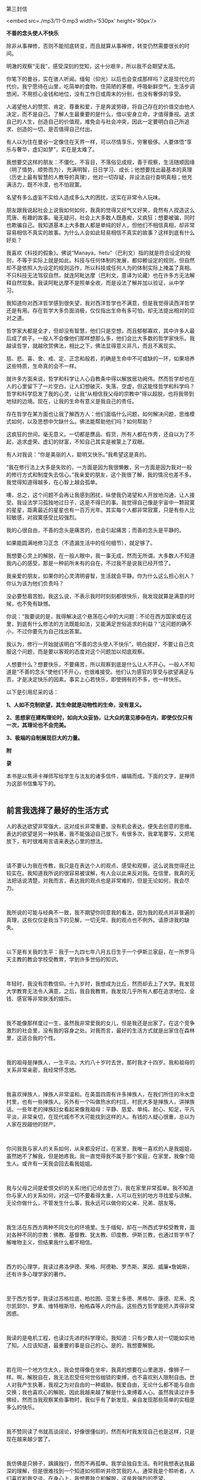 第三封信

<embed src=./mp3/11-0.mp3 width='530px' height='80px'/>

*不善的念头使人不快乐*

除非从事禅修，否则不能彻底转变，而且就算从事禅修，转变仍然需要很长的时间。 

明澈的观察“无我”，感受深刻的觉知，这十分艰辛，所以我不会期望太高。

你笔下的曼谷，实在骇人听闻。缅甸（仰光）以后也会变成那样吗？这是现代化的代价。我宁愿待在山里，吃简单的食物，住简陋的茅棚，呼吸新鲜空气，生活步调悠闲，不用担心金钱和地位，没有工作日或周末的分别，也没有奢侈的享受。

人渴望他人的赞赏、肯定、尊重和爱，于是奔波劳碌，将自己存在的价值交由他人决定，而不是自己。了解人生最重要的是什么，借以安身立命，才值得重视。追求自己的人生，创造自己的价值观，难免会与社会冲突，因此一定要明白自己所追求、创造的一切，是否值得自己付出。

有人以为住在曼谷一定像住在天界一样，可以尽情享乐，穷奢极侈。人要体悟“享乐与奢华，虚幻如梦”，实在是太难了。 

我想要交这样的朋友：不僵化，不盲目，不落俗见成规，善于观察，生活随顺因缘（明了情势，顺势而为），充满明智，日日学习、成长；他想要找出最基本的真理（历史上最有智慧的人教导的真理），他对一切存疑，并设法自行查明真相；他充满活力，既不冷漠，也不怕寂寞。 

名望有多么虚妄不实给人造成多么大的困扰，这实在非常令人玩味。 

朋友跟我说起社会上说我如何如何，我真的觉得又好气又好笑，竟然有人捏造这么荒唐、有趣的故事。毫无疑问，社会上大多数人既愚痴，又疯狂；想要被骗，同时也欺骗自己。我知道基本上大多数人都是单纯的好人，但他们不相信真相，却非常容易相信不真实的故事。为什么人会如此轻易相信不真实的故事？这样到底有什么好处？ 

我喜欢《科技的假象》。佛说“Manaya，hetu”（巴利文）指的就是符合设定的规则，不等于实际上就是如此。科技与任何体制的发展，都仰赖设定的规则，但自然却不是依照人为设定的规则运作，所以科技或任何人为的体制实际上掩盖了真相。不只科技无法驾驭自然，就连阿毗达摩（巴利文，意译为论藏）也在许多方无法解释自然现象。我读阿毗达摩不是照单全收，而是设法了解并加以验证，从中学习。 

[[./img/11-0.jpeg]]

我知道你对西洋哲学感到很失望，我对西洋哲学也不满意，但是我觉得读西洋哲学还是有用。存在哲学大多负面消极，仅仅指出生命有多可怕，却无法提出相对的应对之道。 

哲学家大都是全才，但却没有智慧，他们只是空想，而且郁郁寡欢，其中许多人最后成了疯子。一般人不会像他们那样想那么多，他们会比大多数的哲学家快乐。我越读哲学，就越欣赏佛法，相比之下，佛法显得意义非凡，而且不离现实。 

慈、悲、喜、舍、戒、定、正念和般若，的确是生命中不可或缺的一环，如果培养这些特质，生命真的会不一样。 

就许多方面来说，哲学和科学让人心自教条中得以解放居功阙伟。然而哲学却也在人的心里留下了一片空白，让人幻想破灭、失落、空虚，但这能怪哲学和科学吗？哲学和科学启发了我的心灵，让我“从相信我父母的宗教中”得以超脱，也将我带到地狱的边境。现在，让我的生命有意义是我自己的责任。 

存在哲学在某方面也让我了解西方人：他们面临什么问题，如何解决问题，思维模式如何，以及思想中欠缺什么。佛法能帮助他们吗？如何帮助？ 

这疯狂的世间，毫无意义。一切都是赝品、假货，所有人都在作秀，还自以为了不起，追求虚荣、虚幻的财富，不知自己其实是被蒙上了双眼。 

有人对我说：“你是美丽的人，聪明又快乐。”我希望这是真的。

“我在修行法上大多是失败的，一方面是因为我很懒散，另一方面是因为我对一般的修行方式和制度失去信心。”我亲爱的朋友，这个我很了解，我的情况也差不多。我觉得知道得越多，在心智上越会孤单。

噢，总之，这个问题不会再让我感到困扰，纵使我仍渴望和人开放地沟通，让人接受。我设法学习孤独地过日子，这是不得已的事。我觉得自己像是宇宙中一颗寂寞的星星，距离最近的星星也有一百万光年。其实每个人都非常寂寞，只是有些人比较敏感，对寂寞感受比较强烈。 

我的心很自由，不善的念头是痛苦的，也会引起痛苦；而善的念头是平静的。 

如果能圆满地修习正念（不遗漏生活中的任何细节），就足够了。

我想要心灵上的解脱，在一般人眼中，我一事无成，然而无所谓。大多数人不知道我内心的感受，那是一种前所未有的自在，不过我不是说我已经开悟了。 

我亲爱的朋友，如果你的心灵清明睿智，生活就会平静。你为什么这么担心别人？你认为该为他们负责吗？ 

没必要愁眉苦脸。我这么说，不表示我时时刻刻都很快乐，我发现就算是满意的时候，也不免有缺憾。 

你说：“我要说的是，我得解决这个悬荡在心中的大问题：不论在西方国家或在这里，到底有什么修法的方法既能如法，又能满足世俗追求的利益？”这问题的确不小，不过你要先为自己找出答案。 

我认为，修行一开始就该明白“不善的念头使人不快乐”，明白就好，不要让自己克服这个问题，而是要以客观的态度对这个问题加以彻底观察。 

人想要什么？想要快乐，不要痛苦，所以观察到底是什么让人不开心。一般人不知道是“不善的念头”使他们不开心，也很难接受。他们认为感官的享受与欲望满足与否，才是决定快乐的因素。事实上心若快乐，即使拥有的不多，也一样快乐。

以下是引用尼采的话：

*1、人如不克制欲望，其生命就是动物性的生命，没有意义。 *

*2、思想家在建构理论时，如向大众妥协，让大众的意见掺杂在内，即使仅仅只有一次，其理论也不会完美。*

*3、极端的自制展现巨大的力量。*

*附*

*录*

本书是以焦谛卡禅师写给学生与法友的诸多信件，编辑而成。下面的文字，是禅师为这部书信集写下的。 
 \\

 

** 前言我选择了最好的生活方式
:PROPERTIES:
:CUSTOM_ID: 前言我选择了最好的生活方式
:END:

人的表达欲望非常强大，这对成长非常重要。没有机会表达，便失去创意的思维。表达的欲望是另一种执著，我不能强迫自己放下。有很多次，我拿笔要写，又把笔放下，有时很难用言语来表达心里的想法。

 

请不要认为我在传教，我只是在表达个人的观点、感受和观察，这么说我觉得还比较实在。我知道我所说的很容易被误解，有人会以此来反对我。在信里，我真的无法把话说清楚，对我而言，表达我的观点也是非常难的，但是无论如何，我会尽力。

 

我所说的可能与经典不一致，我不期望你同意我的看法，因为我的观点并非普遍的真理，这些仅仅是我当下的见解，一切无常，我的观点也不例外。请原谅我的缺失。

 

以下是有关我的生平：我于一九四七年八月五日生于一个伊斯兰家庭，在一所罗马天主教的教会学校受教育，学到许多世俗的知识。

 

年轻时，我没有宗教信仰。十九岁时，我想成为比丘，然而却去上了大学。我发现大学教育无法令人满意，之后，我自我教育。我发现几乎所有人都在追求地位、金钱、感官等非常肤浅的娱乐。

 

我不能像那样度过一生，虽然我非常爱我的女儿，但是我还是出家了。在这个竞争激烈的社会里，没有我的容身之处。对我而言，最好的生活方式就是出家住在森林里，这适合我的个性。

 

我的祖母是掸族人，一生平淡。大约八十岁时去世，那时我才十四岁。我和祖母的关系非常亲密，我经常怀念她。

 

我喜欢掸族人，掸族人非常温和。在美苗四周有许多掸族人，在我们所住的冷水壶村里，也有一些掸族人。另外有一个叫做热水的村庄，村民大多是掸族人，讲掸族话。一些年老的掸族妇女看起来像我祖母：平静、慈爱、单纯、耐心、知足，平凡平淡，非常亲切，在现代城市不大可能找到这样的人。有钱的人疑心很重，总以为人家在觊觎他的财产。

 

你问我我与家人的关系如何，从来都没好过，在家里，我唯一喜欢的人是我姐姐，虽然她不了解我，但是她疼我。我一直觉得我不属于那个家庭，在家里，我像个陌生人。或许有一天我会回去看我姐姐。

 

我与父母之间是爱恨交织的关系(他们已经去世了)，我在家里非常孤单。我不知道你与家人的关系如何，对这一切不要看得太重，人可以在别的地方寻找爱与谅解。无论你做什么，不管发生什么事，我永远可以做你的父亲、兄弟、朋友等。

 

我生活在东西方两种不同文化的环境里。生于缅甸，却在一所西式学校受教育，面对各种不同的宗教：佛教、基督教、犹太教、印度教、伊斯兰教，也通过哲学书了解唯物主义，但结果我什么都不相信。

 

西方的心理学，我读过弗洛伊德、荣格、阿德勒、罗杰斯、莱因、威廉•詹姆斯，还有许多心理学家的著作。

 

至于西方哲学，我读过苏格拉底、柏拉图、亚里士多德、黑格尔、康德、尼釆、克尔凯郭尔、罗素、维特根斯坦、柏格森等人的作品，这些西方哲学能把人弄得非常困惑。

 

我读的是电机工程，也读过先进的科学理论。我知道：只有少数人对一切能如实地了知。人应该知道，最重要的事是自己的心。是的，我想要解脱。

 

若在同一个地方住太久，我会觉得像在坐牢。我真的想要在山里遨游，像狮子一样。啊，解脱自在，我无法忍受任何世俗枷锁的束缚，也不喜欢别人限制自由。世人对我产生执著，我视之为对自由的一种威胁。我爱自由，无论什么都不能与自由交换；我也喜欢心的解脱，因此我越来越了解是什么束缚着人心。虽然我读过许多佛经，然而当我观察某些事物时，我似乎有了新发现，亲自发现那些简单的实相是多么的快乐。

 

我不赞同读了书就高谈阔论，好像很懂似的，然而有时我发现自己也是这样，只是现在越来越少罢了。

 

我仿佛是只狮子，踽踽独行，然而不再孤单。我学会独自生活。有时我想表达我最深的理解，但是很难找到一个知道如何聆听并欣赏我的人。通常我是个聆听者，人们喜欢和我交谈。在身心上，我想要独立和解脱，这是我强烈的愿望。

 

解脱有不同的形式和阶段。我必须顺从我的本性达到解脱，不惜任何代价。我可能会使朋友失望，许多人对我的期望非常高，要我满足他们的期望是不大可能的，我正朝向自己的解脱之道迈进，而不是遵从别人对我的期望。

[[./img/11-2.jpeg]]

 

我喜欢荣格的《回忆•梦•省思》，我对他的一些观点颇感兴趣。他所说的有关他自己的一些事情，有些也真的是我的写照，因此我引用其中一段：

 

“小时候，我觉得很孤单，现在也一样孤单，因为我了知事物，可是我无法说明，而别人显然对我所知的毫无所悉，并且大抵也不想知道。”

 

孤独不是指身边没有人，而是指无法与别人沟通，或是自己的看法无法被人接受。知道的比别人多，会变得孤单。然而孤独并不会妨害交友，因为没有人比孤单的人对友谊更敏感。只有每一个人都记得自己的个性，认为别人和自己不一样，友谊才能发展。

 

我必须服从自己与生俱来，而又让我轮回不已的性格，当然我也没有为所欲为。生活怎能没有矛盾？（谈到轮回，以我为例，首先一定要对“生从何来”拥有强烈的求知欲，因为在我的本性中，这是最强的因素。）

 

你说：“我也了解生而为人必须接受这些想法，这些想法持续不断地在人的心中生起，是生命实相的一部分。当然，对是非的判断总是在心中生起，然而这些是非的判断是没有作用的，所以是次要的。主观判断这些念头，不如念头生起本身来得重要，无须遏阻价值判断，因为那也是念头的一部分。”所以，请随时保持正念。

 

不管放弃、遗留和遗忘了什么，这些一定会以更强的力量返回自身。不要让怒火燃烧，而要观察怒火。对我而言，“经历过”不等于“处理过”，要觉知念头生起，很专注地加以体验。

 

你说“崇拜进步的发展”，我觉得这种想法会带来危险，甚至使人更为幼稚，憧憬未来，使人更努力地摆脱过去，这当然是好的。以进步发展来改革，也就是以新方法来改革，刚开始，当然是令人赞叹的，然而长期看来，却不免让人疑惑。一般说来，种种进步的现象并未增加世人的满足和快乐，像现在通讯的速度越来越快，加快了生活步调，人却越来越没有时间。所以，尽可能简朴地过生活。

 

我已经不用电了，我亲自清理壁炉和炉灶。每天晚上，我用旧油灯照明。没有自来水，我从井里打水。我劈柴、烧饭。这些简单的行为使人单纯，要做到简朴实在不容易。在波林根，我几乎听得见围绕我的寂静，我与大自然和谐共处，其间是难以言喻的寂静。


